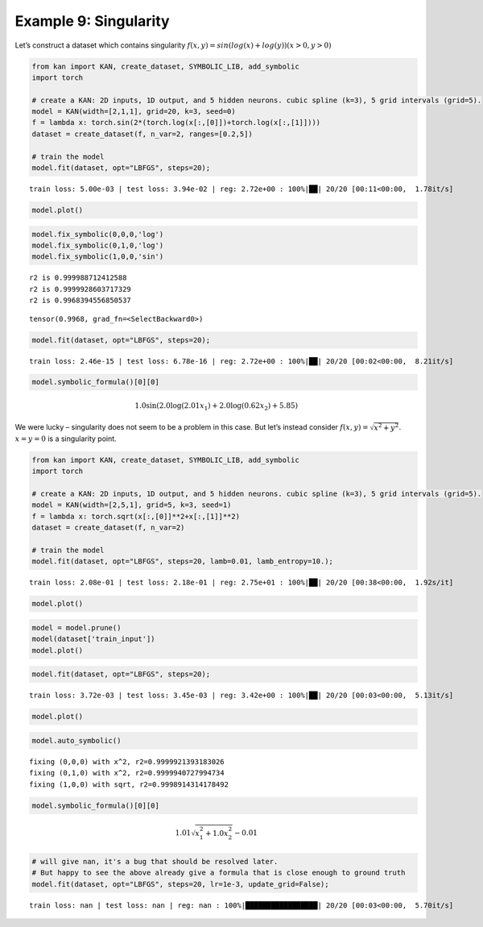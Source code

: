 Example 9: Singularity
======================

Let’s construct a dataset which contains singularity
:math:`f(x,y)=sin(log(x)+log(y))  (x>0,y>0)`

.. code:: ipython3

    from kan import KAN, create_dataset, SYMBOLIC_LIB, add_symbolic
    import torch
    
    # create a KAN: 2D inputs, 1D output, and 5 hidden neurons. cubic spline (k=3), 5 grid intervals (grid=5).
    model = KAN(width=[2,1,1], grid=20, k=3, seed=0)
    f = lambda x: torch.sin(2*(torch.log(x[:,[0]])+torch.log(x[:,[1]])))
    dataset = create_dataset(f, n_var=2, ranges=[0.2,5])
    
    # train the model
    model.fit(dataset, opt="LBFGS", steps=20);


.. parsed-literal::

    train loss: 5.00e-03 | test loss: 3.94e-02 | reg: 2.72e+00 : 100%|██| 20/20 [00:11<00:00,  1.78it/s]


.. code:: ipython3

    model.plot()



.. image:: Example_9_singularity_files/Example_9_singularity_3_0.png


.. code:: ipython3

    model.fix_symbolic(0,0,0,'log')
    model.fix_symbolic(0,1,0,'log')
    model.fix_symbolic(1,0,0,'sin')


.. parsed-literal::

    r2 is 0.999988712412588
    r2 is 0.9999928603717329
    r2 is 0.9968394556850537




.. parsed-literal::

    tensor(0.9968, grad_fn=<SelectBackward0>)



.. code:: ipython3

    model.fit(dataset, opt="LBFGS", steps=20);


.. parsed-literal::

    train loss: 2.46e-15 | test loss: 6.78e-16 | reg: 2.72e+00 : 100%|██| 20/20 [00:02<00:00,  8.21it/s]


.. code:: ipython3

    model.symbolic_formula()[0][0]




.. math::

    \displaystyle 1.0 \sin{\left(2.0 \log{\left(2.01 x_{1} \right)} + 2.0 \log{\left(0.62 x_{2} \right)} + 5.85 \right)}



We were lucky – singularity does not seem to be a problem in this case.
But let’s instead consider :math:`f(x,y)=\sqrt{x^2+y^2}`. :math:`x=y=0`
is a singularity point.

.. code:: ipython3

    from kan import KAN, create_dataset, SYMBOLIC_LIB, add_symbolic
    import torch
    
    # create a KAN: 2D inputs, 1D output, and 5 hidden neurons. cubic spline (k=3), 5 grid intervals (grid=5).
    model = KAN(width=[2,5,1], grid=5, k=3, seed=1)
    f = lambda x: torch.sqrt(x[:,[0]]**2+x[:,[1]]**2)
    dataset = create_dataset(f, n_var=2)
    
    # train the model
    model.fit(dataset, opt="LBFGS", steps=20, lamb=0.01, lamb_entropy=10.);


.. parsed-literal::

    train loss: 2.08e-01 | test loss: 2.18e-01 | reg: 2.75e+01 : 100%|██| 20/20 [00:38<00:00,  1.92s/it]


.. code:: ipython3

    model.plot()



.. image:: Example_9_singularity_files/Example_9_singularity_9_0.png


.. code:: ipython3

    model = model.prune()
    model(dataset['train_input'])
    model.plot()



.. image:: Example_9_singularity_files/Example_9_singularity_10_0.png


.. code:: ipython3

    model.fit(dataset, opt="LBFGS", steps=20);


.. parsed-literal::

    train loss: 3.72e-03 | test loss: 3.45e-03 | reg: 3.42e+00 : 100%|██| 20/20 [00:03<00:00,  5.13it/s]


.. code:: ipython3

    model.plot()



.. image:: Example_9_singularity_files/Example_9_singularity_12_0.png


.. code:: ipython3

    model.auto_symbolic()


.. parsed-literal::

    fixing (0,0,0) with x^2, r2=0.9999921393183026
    fixing (0,1,0) with x^2, r2=0.9999940727994734
    fixing (1,0,0) with sqrt, r2=0.9998914314178492


.. code:: ipython3

    model.symbolic_formula()[0][0]




.. math::

    \displaystyle 1.01 \sqrt{x_{1}^{2} + 1.0 x_{2}^{2}} - 0.01



.. code:: ipython3

    # will give nan, it's a bug that should be resolved later. 
    # But happy to see the above already give a formula that is close enough to ground truth
    model.fit(dataset, opt="LBFGS", steps=20, lr=1e-3, update_grid=False);


.. parsed-literal::

    train loss: nan | test loss: nan | reg: nan : 100%|█████████████████| 20/20 [00:03<00:00,  5.70it/s]

